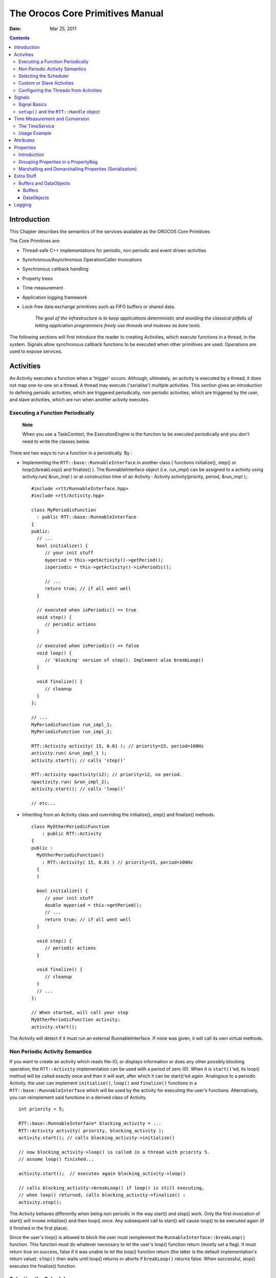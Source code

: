 =================================
The Orocos Core Primitives Manual
=================================

:Date:   Mar 25, 2011

.. contents::
   :depth: 3
..

Introduction
============

This Chapter describes the semantics of the services available as the
OROCOS Core Primitives

The Core Primitives are:

-  Thread-safe C++ implementations for periodic, non periodic and event
   driven activities

-  Synchronous/Asynchronous OperationCaller invocations

-  Synchronous callback handling

-  Property trees

-  Time measurement

-  Application logging framework

-  Lock-free data exchange primitives such as FIFO buffers or shared
   data.

    *The goal of the infrastructure is to keep applications
    deterministic and avoiding the classical pitfalls of letting
    application programmers freely use threads and mutexes as bare
    tools.*

The following sections will first introduce the reader to creating
Activities, which execute functions in a thread, in the system. Signals
allow synchronous callback functions to be executed when other
primitives are used. Operations are used to expose services.

Activities
==========

An Activity executes a function when a 'trigger' occurs. Although,
ultimately, an activity is executed by a thread, it does not map
one-to-one on a thread. A thread may execute ('serialise') multiple
activities. This section gives an introduction to defining periodic
activities, which are triggered periodically, non periodic activities,
which are triggered by the user, and slave activities, which are run
when another activity executes.

Executing a Function Periodically
---------------------------------

    **Note**

    When you use a TaskContext, the ExecutionEngine is the function to
    be executed periodically and you don't need to write the classes
    below.

There are two ways to run a function in a periodically. By :

-  Implementing the ``RTT::base::RunnableInterface`` in another class (
   functions initialize(), step() or loop()/breakLoop() and finalize()
   ). The RunnableInterface object (i.e. run\_impl) can be assigned to a
   activity using activity.run( &run\_impl ) or at construction time of
   an Activity : Activity activity(priority, period, &run\_impl );.

   ::

         #include <rtt/RunnableInterface.hpp>
         #include <rtt/Activity.hpp>

         class MyPeriodicFunction
           : public RTT::base::RunnableInterface
         {
         public:
           // ...
           bool initialize() {
              // your init stuff
              myperiod = this->getActivity()->getPeriod();
              isperiodic = this->getActivity()->isPeriodic();
              
              // ...
              return true; // if all went well
           }

           // executed when isPeriodic() == true
           void step() {
              // periodic actions
           }

           // executed when isPeriodic() == false
           void loop() {
              // 'blocking' version of step(). Implement also breakLoop()
           }

           void finalize() {
              // cleanup
           }
         };

         // ...
         MyPeriodicFunction run_impl_1;
         MyPeriodicFunction run_impl_2;

         RTT::Activity activity( 15, 0.01 ); // priority=15, period=100Hz
         activity.run( &run_impl_1 );
         activity.start(); // calls 'step()'

         RTT::Activity npactivity(12); // priority=12, no period.
         npactivity.run( &run_impl_2);
         activity.start(); // calls 'loop()'

         // etc...  

-  Inheriting from an Activity class and overriding the initialize(),
   step() and finalize() methods.

   ::

         class MyOtherPeriodicFunction
             : public RTT::Activity
         {
         public :
           MyOtherPeriodicFunction()
             : RTT::Activity( 15, 0.01 ) // priority=15, period=100Hz
           {
           }

           bool initialize() {
              // your init stuff
              double myperiod = this->getPeriod();
              // ...
              return true; // if all went well
           }

           void step() {
              // periodic actions
           }

           void finalize() {
              // cleanup
           }
           // ...
         };

         // When started, will call your step
         MyOtherPeriodicFunction activity;
         activity.start();  

The Activity will detect if it must run an external RunnableInterface.
If none was given, it will call its own virtual methods.

Non Periodic Activity Semantics
-------------------------------

If you want to create an activity which reads file-IO, or displays
information or does any other possibly blocking operation, the
``RTT::Activity`` implementation can be used with a period of zero (0).
When it is ``start()``'ed, its loop() method will be called exactly once
and then it will wait, after which it can be start()'ed again. Analogous
to a periodic Activity, the user can implement ``initialize()``,
``loop()`` and ``finalize()`` functions in a
``RTT::base::RunnableInterface`` which will be used by the activity for
executing the user's functions. Alternatively, you can reimplement said
functions in a derived class of Activity.

::

      int priority = 5;
      
      RTT::base::RunnableInterface* blocking_activity = ...
      RTT::Activity activity( priority, blocking_activity );
      activity.start(); // calls blocking_activity->initialize()

      // now blocking_activity->loop() is called in a thread with priority 5.  
      // assume loop() finished...

      activity.start();  // executes again blocking_activity->loop()

      // calls blocking_activity->breakLoop() if loop() is still executing,
      // when loop() returned, calls blocking_activity->finalize() :
      activity.stop(); 

The Activity behaves differently when being non periodic in the way
start() and stop() work. Only the first invocation of start() will
invoke initialize() and then loop() once. Any subsequent call to start()
will cause loop() to be executed again (if it finished in the first
place).

Since the user's loop() is allowed to block the user must reimplement
the ``RunnableInterface::breakLoop()`` function. This function must do
whatever necessary to let the user's loop() function return (mostly set
a flag). It must return true on success, false if it was unable to let
the loop() function return (the latter is the default implementation's
return value). ``stop()`` then waits until loop() returns or aborts if
``breakLoop()`` returns false. When successful, stop() executes the
finalize() function.

Selecting the Scheduler
-----------------------

There are at least two scheduler types in RTT: The real-time scheduler,
ORO\_SCHED\_RT, and the not real-time scheduler, ORO\_SCHED\_OTHER. In
some systems, both may map to the same scheduler.

When a ``RTT::Activity``, it runs in the default 'ORO\_SCHED\_OTHER'
scheduler with the lowest priority. You can specify another priority and
scheduler type, by providing an extra argument during construction. When
a priority is specified, the Activity selects the the ORO\_SCHED\_RT
scheduler.

::

      // Equivalent to Activity my_act(OS::HighestPriority, 0.001) :
      Activity my_act(ORO_SCHED_RT, OS::HighestPriority, 0.001);

      // Run in the default scheduler (not real-time):
      Activity other_act ( 0.01 );
          

Custom or Slave Activities
--------------------------

If none of the above activity schemes fit you, you can always fall back
on the ``RTT::extras::SlaveActivity``, which lets the user control when
the activity is executed. A special function ``bool execute()`` is
implemented which will execute ``RunnableInterface::step()`` or
``RunnableInterface::loop()`` when called by the user. Three versions of
the ``SlaveActivity`` can be constructed:

::

      #include <rtt/SlaveActivity.hpp>

      // With master
      // a 'master', any ActivityInterface (even SlaveActivity):
      RTT::Activity master_one(9, 0.001 );
      // a 'slave', takes over properties (period,...) of 'master_one':
      RTT::extras::SlaveActivity slave_one( &master_one );

      slave_one.start();   // fail: master not running.
      slave_one.execute(); // fail: slave not running.

      master_one.start();  // start the master.
      slave_one.start();   // ok: master is running.
      slave_one.execute(); // ok: calls step(), repeat...
      
      // Without master
      // a 'slave' without explicit master, with period of 1KHz.
      RTT::extras::SlaveActivity slave_two( 0.001 );
      // a 'slave' without explicit master, not periodic.
      RTT::extras::SlaveActivity slave_three;

      slave_two.start();   // ok: start periodic without master
      slave_two.execute(); // ok, calls 'step()', repeat...
      slave_two.stop();

      slave_three.start();   // start not periodic.
      slave_three.execute(); // ok, calls 'loop()', may block !
      // if loop() blocks, execute() blocks as well.
        

Note that although there may be a master, it is still the user's
responsibility to get a pointer to the slave and call ``execute()``.

There is also a ``trigger()`` function for slaves with a non periodic
master. ``trigger()`` will in that case call trigger() upon the master
thread, which will cause it to execute. The master thread is then still
responsible to call execute() on the slave. In constrast, calling
``trigger()`` upon periodic slaves or periodic activities will always
fail. Periodic activities are triggered internally by the elapse of
time.

Configuring the Threads from Activities
---------------------------------------

Each Orocos Activity (periodic, non periodic and event driven) type has
a ``thread()`` method in its interface which gives a non-zero pointer to
a ``RTT::os::ThreadInterface`` object which provides general thread
information such as the priority and periodicity and allows to control
the real-timeness of the thread which runs this activity. A non periodic
activity's thread will return a period of zero.

A ``RTT::base::RunnableInterface`` can get the same information through
the ``this->getActivity()->thread()`` method calls.

This example shows how to manipulate a thread.

::

    #include "rtt/ActivityInterface.hpp"

    using namespace RTT;

    ORO_main( int argc, char** argv)
    {
      // ... create any kind of Activity like above.

      RTT::base::ActivityInterface* act = ...

      // stop the thread and all its activities:
      act->thread()->stop();
      // change the period:
      act->thread()->setPeriod( 0.01 );

      // ORO_SCHED_RT: real-time  ORO_SCHED_OTHER: not real-time.
      act->thread()->setScheduler(ORO_SCHED_RT);

      act->thread()->start();

      // act is running...

      return 0;
    }

Signals
=======

An ``RTT::internal::Signal`` is an object to which one can connect
callback functions. When the Signal is raised, the connected functions
are called one after the other. An Signal can carry data and deliver it
to the function's arguments.

Any kind of function can be connected to the signal as long as it has
the same signature as the Signal. 'Raising', 'firing' or 'emitting' an
Orocos Signal is done by using operator().

Signal Basics
-------------

This example shows how a handler is connected to an Signal.

::

     #include <rtt/internal/Signal.hpp>

     using boost::bind;

     class SafetyStopRobot {
     public:
        void handle_now() {
            std::cout << " Putting the robot in a safe state fast !" << std::endl;
        }
     };

     SafetyStopRobot safety;
     

Now we will connect the handler function to a signal. Each event-handler
connection is stored in a Handle object, for later reference and
connection management.

::

     // The <..> means the callback functions must be of type "void foo(void)"
     RTT::internal::Signal<void(void)> emergencyStop;
     // Use ready() to see if the event is initialised.
     assert( emergencyStop.ready() );
     RTT::Handle emergencyHandle;
     RTT::Handle notifyHandle;

     // boost::bind is a way to connect the method of an object instance to
     // an event.
     std::cout << "Register appropriate handlers to the Emergency Stop Signal\n";
     emergencyHandle = 
       emergencyStop.connect( bind( &SafetyStopRobot::handle_now, &safety));
     assert( emergencyHandle.connected() );

Finally, we emit the event and see how the handler functions are called:

::

     std::cout << "Emit/Call the event\n";
     emergencyStop();

The program will output these messages:

::

         Register appropriate handlers to the Emergency Stop Signal
         Emit the event
          Putting the robot in a safe state fast !
          

If you want to find out how boost::bind works, see the Boost `bind
manual <http://www.boost.org/libs/bind/bind.html>`__. You must use bind
if you want to call C++ class member functions to 'bind' the member
function to an object :

::

      ClassName object;
      boost::bind( &ClassName::FunctionName, &object)   

Where ClassName::FunctionName must have the same signature as the
Signal. When the Signal is called,

::

      object->FunctionName( args )

is executed by the Signal.

When you want to call free ( C ) functions, you do not need bind :

::

      Signal<void(void)> event;
      void foo() { ... }
      event.connect( &foo );

You must choose the type of ``RTT::internal::Signal`` upon construction.
This can no longer be changed once the ``RTT::internal::Signal`` is
created. If the type changes, the event() method must given other
arguments. For example :

::

      RTT::internal::Signal<void(void)> e_1;
      e_1();

      RTT::internal::Signal<void(int)>  e_2;
      e_2( 3 );

      RTT::internal::Signal<void(double,double,double)>  positionSignal;
      positionSignal( x, y, z);

Furthermore, you need to setup the connect call differently if the
Signal carries one or more arguments :

::

      SomeClass someclass;

      Signal<void(int, float)> event;

      // notice that for each Signal argument, you need to supply _1, _2, _3, etc...
      event.connect( boost::bind( &SomeClass::foo, someclass, _1, _2 ) );

      event( 1, 2.0 );

    **Important**

    The return type of callbacks is ignored and can not be recovered.

``setup()`` and the ``RTT::Handle`` object
------------------------------------------

Signal connections can be managed by using a Handle which both
``connect()`` and ``setup()`` return :

::

      RTT::internal::Signal<void(int, float)> event;
      RTT::Handle eh;

      // store the connection in 'eh'
      eh = event.connect( ... );
      assert( eh.connected() );

      // disconnect the function(s) :
      eh.disconnect();
      assert( !eh.connected() );

      // reconnect the function(s) :
      eh.connect();
      // connected again !
        

Handle objects can be copied and will all show the same status. To have
a connection setup, but not connected, one can write :

::

      RTT::internal::Signal<void(int, float)> event;
      RTT::Handle eh;

      // setup : store the connection in 'eh'
      eh = event.setup( ... );
      assert( !eh.connected() );

      // now connect the function(s) :
      eh.connect();
      assert( eh.connected() );  // connected !
        

If you do not store the connection of setup(), the connection will never
be established and no memory is leaked. If you do not use 'eh' to
connect and destroy this object, the connection is also cleaned up. If
you use 'eh' to connect and then destroy 'eh', you can never terminate
the connection, except by destroying the Signal itself.

Time Measurement and Conversion
===============================

The TimeService
---------------

The ``RTT::os::TimeService`` is implemented using the Singleton design
pattern. You can query it for the current (virtual) time in clock ticks
or in seconds. The idea here is that it is responsible for synchronising
with other (distributed) cores, for doing, for example compliant motion
with two robots. This functionality is not yet implemented though.

When the ``RTT::extras::SimulationThread`` is used and started, it will
change the TimeService's clock with each period ( to simulate time
progress). Also other threads (!) In the system will notice this change,
but time is guaranteed to increase monotonously.

Usage Example
-------------

Also take a look at the interface documentation.

::

      #include <rtt/os/TimeService.hpp>
      #include <rtt/Time.hpp>

      TimeService::ticks timestamp = RTT::os::TimeService::Instance()->getTicks();
      //...

      Seconds elapsed = TimeService::Instance()->secondsSince( timestamp ); 

Attributes
==========

Attributes are class members which contain a (constant) value. Orocos
can manipulate a classes attribute when it is wrapped in an
``RTT::Attribute`` class. This storage allows it to be read by the
scripting engine, to be displayed on screen or manipulated over a
network connection.

The advantages of this class come clear when building Orocos Components,
since it allows a component to make internal data to its scripts.

::

      // an attribute, representing a double of value 1.0:
      RTT::Attribute<double> myAttr(1.0);
      myAttr.set( 10.9 );
      double a = myAttr.get(); 

      // read-only attribute:
      RTT::Constant<double> pi(3.14);
      double p = pi.get();

Properties
==========

Properties are more powerful than attributes (above) since they can be
stored to an XML format, be hierarchically structured and allow complex
configuration.

Introduction
------------

Orocos provides configuration by properties through the
``RTT::Property`` class. They are used to store primitive data (float,
strings,...) in a hierarchies (using ``RTT::PropertyBag``). A Property
can be changed by the user and has immediate effect on the behaviour of
the program. Changing parameters of an algorithm is a good example where
properties can be used. Each parameter has a value, a name and a
description. The user can ask any PropertyBag for its contents and
change the values as they see fit. Java for example presents a Property
API. The Doxygen Property API should provide enough information for
successfully using them in your Software Component.

    **Note**

    Reading and writing a properties value can be done in real-time.
    Every other transaction, like marshaling (writing to disk),
    demarshaling (reading from disk) or building the property is not a
    real-time operation.

    ::

          // a property, representing a double of value 1.0:

          RTT::Property<double> myProp("Parameter A","A demo parameter", 1.0); // not real-time !
          myProp = 10.9; // real-time
          double a = myProp.get(); // real-time  

Properties are mainly used for two purposes. First, they allow an
external entity to browse their contents, as they can form hierarchies
using PropertyBags. Second, they can be written to screen, disk, or any
kind of stream and their contents can be restored later on, for example
after a system restart. The next sections give a short introduction to
these two usages.

Grouping Properties in a PropertyBag
------------------------------------

First of all, a ``RTT::PropertyBag`` is not the owner of the properties
it owns, it merely keeps track of them, it defines a logical group of
properties belonging together. Thus when you delete a bag, the
properties in it are not deleted, when you clone() a bag, the properties
are not cloned themselves. PropertyBag is thus a container of pointers
to Property objects.

If you want to duplicate the contents of a PropertyBag or perform
recursive operations on a bag, you can use the helper functions we
created and which are defined in ``PropertyBag.hpp`` (see Doxygen
documentation). These operations are however, most likely not real-time.

    **Note**

    When you want to put a PropertyBag into another PropertyBag, you
    need to make a Property<PropertyBag> and insert that property into
    the first bag.

Use add to add Properties to a bag and getProperty(name) to mirror a
``RTT::Property``\ <T>. Mirroring allows you to change and read a
property which is stored in a PropertyBag: the property object's value
acts like the original. The name and description are not mirrored, only
copied upon initialisation:

::

      RTT::PropertyBag bag;
      RTT::Property<double> w("Weight", "in kilograms", 70.5 );
      RTT::Property<int> pc("PostalCode", "", 3462 );

      struct BirthDate {
         BirthDate(int d, month m, int y) : day(d), month(m), year(y) {}
         int day;
         enum { jan, feb, mar, apr, may, jun, jul, aug, sep, oct, nov, dec} month;
         int year;
      };

      RTT::Property<BirthDate> bd("BirthDate", " in 'BirthDate' format", BirthDate(1, apr, 1977));

      bag.add( &w );
      bag.add( &pc );
      bag.add( &bd );

      // setup mirrors: 
      RTT::Property<double> weight = bag.getProperty("Weight");
      assert( weight.ready() );

      // values are mirrored:
      assert( weight.get() == w.get() );
      weight.set( 90.3 );
      assert( weight.get() == w.get() );

      RTT::Property<BirthDate> bd_bis;
      assert( ! bd_bis.ready() );
      
      bd_bis = bag.getProperty("BirthDate");
      assert( bd_bis.ready() );

      // descriptions and names are not mirrored:
      assert( bd_bis.getName() == bd.getName() );
      bd_bis.setName("Date2");
      assert( bd_bis.getName() != bd.getName() );

Marshalling and Demarshalling Properties (Serialization)
--------------------------------------------------------

Marshalling is converting a property C++ object to a format suitable for
transportation or storage, like XML. Demarshalling reconstructs the
property again from the stored format. In Orocos, the
``RTT::marsh::Marshaller`` interface defines how properties can be
marshalled. The available marshallers (property to file) in Orocos are
the ``RTT::marsh::TinyMarshaller``, ``RTT::marsh::XMLMarshaller``,
``RTT::marsh::XMLRPCMarshaller``, ``RTT::marsh::INIMarshaller`` and the
RTT::marsh::CPFMarshaller (only if Xerces is available).

The inverse operation (file to property) is currently supported by two
demarshallers: ``RTT::marsh::TinyDemarshaller`` and the
RTT::marsh::CPFDemarshaller (only if Xerces is available). They
implement the ``RTT::marsh::Demarshaller`` interface.

The (de-)marshallers know how to convert native C++ types, but if you
want to store your own classes in a Property ( like ``BirthDate`` in the
example above ), the class must be added to the Orocos type system.

In order to read/write portably (XML) files, use the
``RTT::marsh::PropertyMarshaller`` and
``RTT::marsh::PropertyDemarshaller`` classes which use the default
marshaller behind the scenes.

Extra Stuff
===========

Buffers and DataObjects
-----------------------

The difference between Buffers and DataObjects is that DataObjects
always contain a single value, while buffers may be empty, full or
contain a number of values. Thus a ``RTT::internal::DataObject`` always
returns the last value written (and a write always succeeds), while a
buffer may implement a FIFO queue to store all written values (and thus
can get full).

Buffers
~~~~~~~

The ``RTT::base::BufferInterface``\ <T> provides the interface for
Orocos buffers. Currently the ``RTT::base::BufferLockFree``\ <T> is a
typed buffer of type *T* and works as a FIFO queue for storing elements
of type T. It is lock-free, non blocking and read and writes happen in
bounded time. It is not subject to priority inversions.

::

      #include <rtt/BufferLockFree.hpp>

      // A Buffer may also contain a class, instead of the simple
      // double in this example
      // A buffer with size 10:
      RTT::base::BufferLockFree<double> my_Buf( 10 ); 
      if ( my_Buf.Push( 3.14 ) ) {
         // ok. not full.
      }
      double  contents; 
      if ( my_Buf.Pop( contents ) ) {
         // ok. not empty.
         // contents == 3.14
      }

Both ``Push()`` and ``Pop()`` return a boolean to indicate failure or
success.

DataObjects
~~~~~~~~~~~

The data inside the ``RTT::base::DataObject``\ s can be any valid C++
type, so mostly people use classes or structs, because these carry more
semantics than just (vectors of) doubles. The default constructor of the
data is called when the DataObject is constructed. Here is an example of
creating and using a DataObject :

::

      #include <rtt/DataObjectInterfaces.hpp>

      // A DataObject may also contain a class, instead of the simple
      // double in this example
      RTT::base::DataObjectLockFree<double> my_Do("MyData"); 
      my_Do.Set( 3.14 ); 
      double  contents; 
      my_Do.Get( contents );   // contents == 3.14
      contents  = my_Do.Get(); // equivalent  

The virtual ``RTT::base::DataObjectInterface`` interface provides the
``Get()`` and ``Set()`` methods that each DataObject must have.
Semantically, ``Set()`` and ``Get()`` copy all contents of the
DataObject.

Logging
=======

Orocos applications can have pretty complex start-up and initialisation
code. A logging framework, using ``RTT::Logger`` helps to track what
your program is doing.

    **Note**

    Logging can only be done in the non-real-time parts of your
    application, thus not in the Real-time Periodic Activities !

There are currently 8 log levels :

+-----------------+--------------------+----------------------------------------------------------------------------------------------------------------------------+
| ORO\_LOGLEVEL   | Logger::enum       | Description                                                                                                                |
+=================+====================+============================================================================================================================+
| -1              | na                 | Completely disable logging                                                                                                 |
+-----------------+--------------------+----------------------------------------------------------------------------------------------------------------------------+
| 0               | Logger::Never      | Never log anything (to console)                                                                                            |
+-----------------+--------------------+----------------------------------------------------------------------------------------------------------------------------+
| 1               | Logger::Fatal      | Only log Fatal errors. System will abort immediately.                                                                      |
+-----------------+--------------------+----------------------------------------------------------------------------------------------------------------------------+
| 2               | Logger::Critical   | Only log Critical or worse errors. System may abort shortly after.                                                         |
+-----------------+--------------------+----------------------------------------------------------------------------------------------------------------------------+
| 3               | Logger::Error      | Only log Errors or worse errors. System will come to a safe stop.                                                          |
+-----------------+--------------------+----------------------------------------------------------------------------------------------------------------------------+
| 4               | Logger::Warning    | [Default] Only log Warnings or worse errors. System will try to resume anyway.                                             |
+-----------------+--------------------+----------------------------------------------------------------------------------------------------------------------------+
| 5               | Logger::Info       | Only log Info or worse errors. Informative messages.                                                                       |
+-----------------+--------------------+----------------------------------------------------------------------------------------------------------------------------+
| 6               | Logger::Debug      | Only log Debug or worse errors. Debug messages.                                                                            |
+-----------------+--------------------+----------------------------------------------------------------------------------------------------------------------------+
| 7               | Logger::RealTime   | Log also messages from possibly Real-Time contexts. Needs to be confirmed by a function call to Logger::allowRealTime().   |
+-----------------+--------------------+----------------------------------------------------------------------------------------------------------------------------+

Table: Logger Log Levels

You can change the amount of log info printed on your console by setting
the environment variable ORO\_LOGLEVEL to one of the above numbers :

::

      export ORO_LOGLEVEL=5

The default is level 4, thus only warnings and errors are printed.

The *minimum* log level for the ``orocos.log`` file is ``Logger::Info``.
It will get more verbose if you increase ORO\_LOGLEVEL, but will not go
below Info. This file is always created if the logging infrastructure is
used. You can inspect this file if you want to know the most useful
information of what is happening inside Orocos.

If you want to disable logging completely, use

::

    export ORO_LOGLEVEL=-1

before you start your program.

For using the ``RTT::Logger`` class in your own application, consult the
API documentation.

::

      #include <rtt/Logger.hpp>

      Logger::In in("MyModule");
      log( Error ) << "An error Occured : " << 333 << "." << endlog();
      log( Debug ) << debugstring << data << endlog();
      log() << " more debug info." << data << endlog();
      log() << "A warning." << endlog( Warning );

As you can see, the Logger can be used like the standard C++ input
streams. You may change the Log message's level using the LogLevel enums
in front (using log() ) or at the end (using endlog()) of the log
message. When no log level is specified, the previously set level is
used. The above message could result in :

::

      0.123 [ ERROR  ][MyModule] An error Occured : 333
      0.124 [ Debug  ][MyModule] <contents of debugstring and data >
      0.125 [ Debug  ][MyModule]  more debug info. <...data...>
      0.125 [ WARNING][MyModule] A warning.
